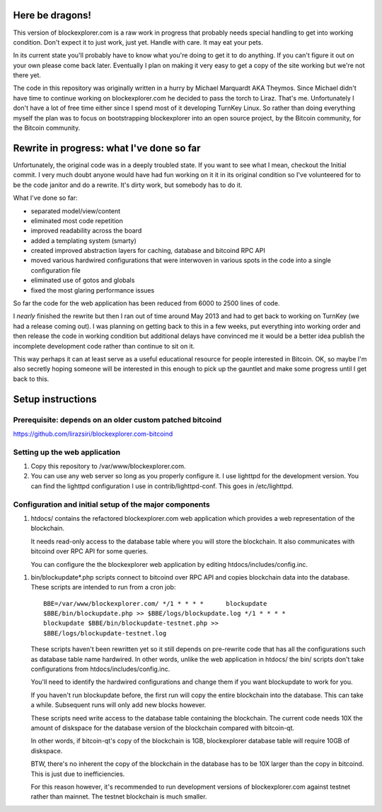 Here be dragons!
================

This version of blockexplorer.com is a raw work in progress that
probably needs special handling to get into working condition. Don't
expect it to just work, just yet. Handle with care. It may eat your
pets.

In its current state you'll probably have to know what you're doing to
get it to do anything.  If you can't figure it out on your own please
come back later. Eventually I plan on making it very easy to get a copy
of the site working but we're not there yet.

The code in this repository was originally written in a hurry by Michael
Marquardt AKA Theymos. Since Michael didn't have time to continue
working on blockexplorer.com he decided to pass the torch to Liraz.
That's me. Unfortunately I don't have a lot of free time either since I
spend most of it developing TurnKey Linux. So rather than doing
everything myself the plan was to focus on bootstrapping blockexplorer
into an open source project, by the Bitcoin community, for the Bitcoin
community.

Rewrite in progress: what I've done so far
==========================================

Unfortunately, the original code was in a deeply troubled state. If you
want to see what I mean, checkout the Initial commit. I very much doubt
anyone would have had fun working on it it in its original condition so
I've volunteered for to be the code janitor and do a rewrite. It's dirty
work, but somebody has to do it.

What I've done so far:

- separated model/view/content
- eliminated most code repetition
- improved readability across the board
- added a templating system (smarty)
- created improved abstraction layers for caching, database and bitcoind
  RPC API
- moved various hardwired configurations that were interwoven in various
  spots in the code into a single configuration file
- eliminated use of gotos and globals
- fixed the most glaring performance issues

So far the code for the web application has been reduced from 6000 to
2500 lines of code.

I *nearly* finished the rewrite but then I ran out of time around May
2013 and had to get back to working on TurnKey (we had a release coming
out). I was planning on getting back to this in a few weeks, put
everything into working order and then release the code in working
condition but additional delays have convinced me it would be a better
idea publish the incomplete development code rather than continue to sit
on it.

This way perhaps it can at least serve as a useful educational resource
for people interested in Bitcoin.  OK, so maybe I'm also secretly hoping
someone will be interested in this enough to pick up the gauntlet and
make some progress until I get back to this.

Setup instructions
==================

Prerequisite: depends on an older custom patched bitcoind
---------------------------------------------------------

https://github.com/lirazsiri/blockexplorer.com-bitcoind

Setting up the web application
------------------------------

1) Copy this repository to /var/www/blockexplorer.com.

2) You can use any web server so long as you properly configure it. I
   use lighttpd for the development version. You can find the lighttpd
   configuration I use in contrib/lighttpd-conf. This goes in
   /etc/lighttpd.

Configuration and initial setup of the major components
-------------------------------------------------------

1) htdocs/ contains the refactored blockexplorer.com web application
   which provides a web representation of the blockchain. 
   
   It needs read-only access to the database table where you will store
   the blockchain. It also communicates with bitcoind over RPC API for
   some queries.

   You can configure the the blockexplorer web application by editing
   htdocs/includes/config.inc.

1) bin/blockupdate*.php scripts connect to bitcoind over RPC API and
   copies blockchain data into the database. These scripts are intended
   to run from a cron job::

       BBE=/var/www/blockexplorer.com/ */1 * * * *	blockupdate
       $BBE/bin/blockupdate.php >> $BBE/logs/blockupdate.log */1 * * * *
       blockupdate $BBE/bin/blockupdate-testnet.php >>
       $BBE/logs/blockupdate-testnet.log
   
   These scripts haven't been rewritten yet so it still depends on
   pre-rewrite code that has all the configurations such as database
   table name hardwired. In other words, unlike the web application in
   htdocs/ the bin/ scripts don't take configurations from
   htdocs/includes/config.inc. 
   
   You'll need to identify the hardwired configurations and change them
   if you want blockupdate to work for you.

   If you haven't run blockupdate before, the first run will copy the
   entire blockchain into the database. This can take a while.
   Subsequent runs will only add new blocks however.

   These scripts need write access to the database table containing the
   blockchain. The current code needs 10X the amount of diskspace for
   the database version of the blockchain compared with bitcoin-qt.

   In other words, if bitcoin-qt's copy of the blockchain is 1GB,
   blockexplorer database table will require 10GB of diskspace.

   BTW, there's no inherent the copy of the blockchain in the database
   has to be 10X larger than the copy in bitcoind. This is just due to
   inefficiencies.

   For this reason however, it's recommended to run development versions
   of blockexplorer.com against testnet rather than mainnet. The testnet
   blockchain is much smaller.
